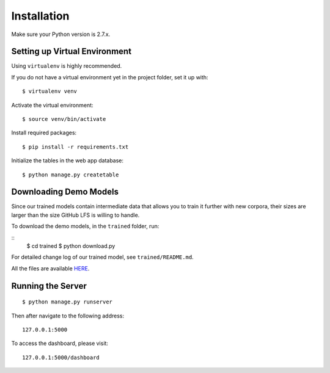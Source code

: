 .. author: Alan Chen

Installation
============

Make sure your Python version is 2.7.x.

Setting up Virtual Environment
------------------------------

Using ``virtualenv`` is highly recommended.

If you do not have a virtual environment yet in the project folder, set
it up with:

::

    $ virtualenv venv

Activate the virtual environment:

::

    $ source venv/bin/activate

Install required packages:

::

    $ pip install -r requirements.txt

Initialize the tables in the web app database:

::

	$ python manage.py createtable

Downloading Demo Models
-----------------------

Since our trained models contain intermediate data that allows you to train it further with new corpora, their sizes are larger than the size GitHub LFS is willing to handle.

To download the demo models, in the ``trained`` folder, run:

::
	$ cd trained
	$ python download.py

For detailed change log of our trained model, see ``trained/README.md``.

All the files are available `HERE <https://drive.google.com/drive/folders/0B28rFtb9-7L7SzRFY19pNVVidG8?usp=sharing>`_.

Running the Server
------------------

::

    $ python manage.py runserver

Then after navigate to the following address:

::

    127.0.0.1:5000

To access the dashboard, please visit:

::

    127.0.0.1:5000/dashboard
